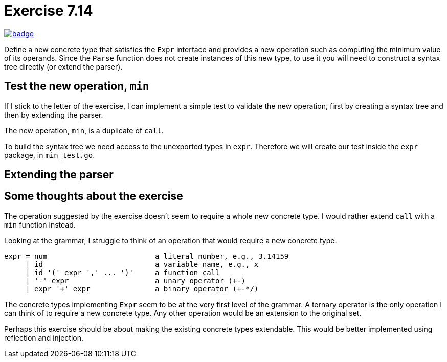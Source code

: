 = Exercise 7.14
// Refs:
:url-base: https://github.com/fenegroni/TGPL-exercise-solutions
:url-workflows: {url-base}/workflows
:url-actions: {url-base}/actions
:url-badge-main: badge.svg?branch=main

image:{url-workflows}/Exercise 7.14/{url-badge-main}[link={url-actions}]

Define a new concrete type that satisfies the `Expr` interface and provides a new
operation such as computing the minimum value of its operands. Since the `Parse` function
does not create instances of this new type, to use it you will need to construct a syntax tree
directly (or extend the parser).

== Test the new operation, `min`
If I stick to the letter of the exercise,
I can implement a simple test to validate the new operation,
first by creating a syntax tree and then by extending the parser.

The new operation, `min`, is a duplicate of `call`.

To build the syntax tree we need access to the unexported types in `expr`.
Therefore we will create our test inside the `expr` package, in `min_test.go`.

== Extending the parser

== Some thoughts about the exercise
The operation suggested by the exercise doesn't seem to require a whole new concrete type.
I would rather extend `call` with a `min` function instead.

Looking at the grammar, I struggle to think of an operation that would require a new concrete type.

----
expr = num                         a literal number, e.g., 3.14159
     | id                          a variable name, e.g., x
     | id '(' expr ',' ... ')'     a function call
     | '-' expr                    a unary operator (+-)
     | expr '+' expr               a binary operator (+-*/)
----

The concrete types implementing `Expr` seem to be at the very first level of the grammar.
A ternary operator is the only operation I can think of to require a new concrete type.
Any other operation would be an extension to the original set.

Perhaps this exercise should be about making the existing concrete types extendable.
This would be better implemented using reflection and injection.
